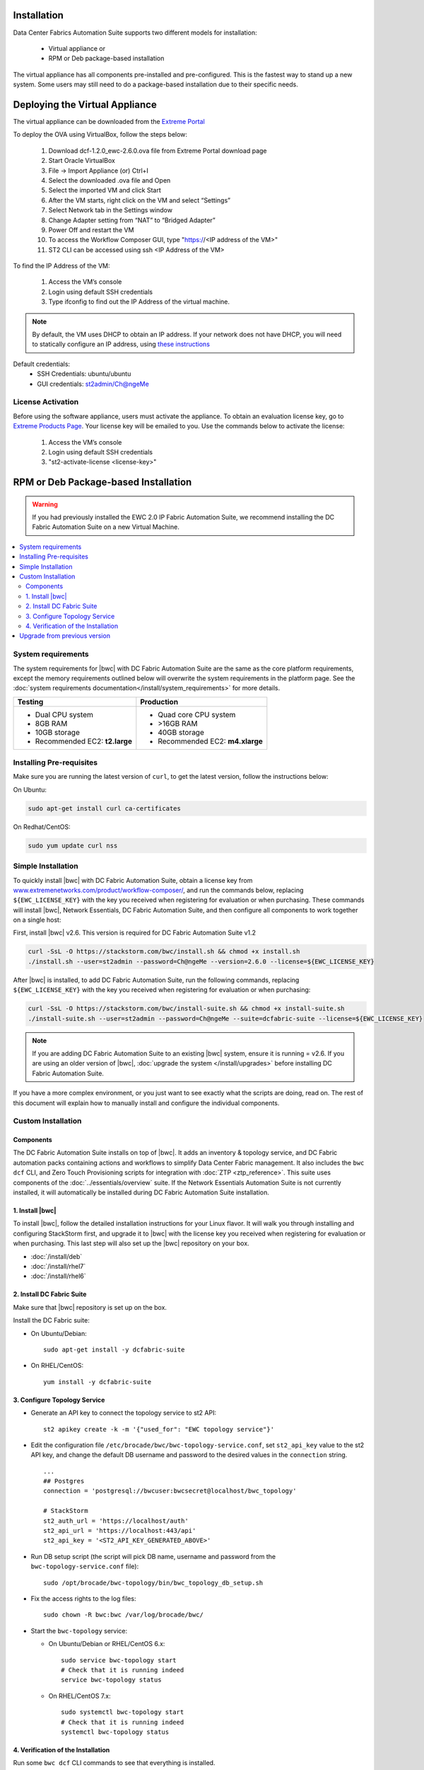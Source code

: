 Installation
============

Data Center Fabrics Automation Suite supports two different models for installation:

 * Virtual appliance or
 * RPM or Deb package-based installation

The virtual appliance has all components pre-installed and pre-configured. This is the fastest way to stand up a new system. Some users may still need to do a package-based installation due to their specific needs.

Deploying the Virtual Appliance
===============================
The virtual appliance can be downloaded from the `Extreme Portal <https://extremeportal.force.com/ExtrProductLanding?pf=Automation>`_

To deploy the OVA using VirtualBox, follow the steps below:

    1.	Download dcf-1.2.0_ewc-2.6.0.ova file from Extreme Portal download page
    2.	Start Oracle VirtualBox
    3.	File -> Import Appliance  (or) Ctrl+I
    4.	Select the downloaded .ova file and Open
    5.	Select the imported VM and click Start
    6.	After the VM starts, right click on the VM and select “Settings”
    7.	Select Network tab in the Settings window
    8.	Change Adapter setting from “NAT” to “Bridged Adapter”
    9.	Power Off and restart the VM
    10.	To access the Workflow Composer GUI, type "https://<IP address of the VM>"
    11.	ST2 CLI can be accessed using ssh <IP Address of the VM>

To find the IP Address of the VM:

    1.	Access the VM’s console
    2.	Login using default SSH credentials
    3.	Type ifconfig to find out the IP Address of the virtual machine.

.. note::
  By default, the VM uses DHCP to obtain an IP address. If your network does not have DHCP, you will need to
  statically configure an IP address, using `these instructions <https://help.ubuntu.com/lts/serverguide/network-configuration.html#ip-addressing>`_

Default credentials:
    •	SSH Credentials: ubuntu/ubuntu
    •	GUI credentials: st2admin/Ch@ngeMe

License Activation
------------------
Before using the software appliance, users must activate the appliance.  To obtain an evaluation license key, go to `Extreme Products Page <https://www.extremenetworks.com/product/workflow-composer/>`_. Your license key will be emailed to you. Use the commands below to activate the license:
   
    1.	Access the VM’s console
    2.	Login using default SSH credentials
    3.  "st2-activate-license <license-key>"
    
RPM or Deb Package-based Installation
=====================================

.. warning::
    If you had previously installed the EWC 2.0 IP Fabric Automation Suite,
    we recommend installing the DC Fabric Automation Suite on a new Virtual Machine.

.. contents::
   :local:
   :depth: 2
   
System requirements
-------------------

The system requirements for |bwc| with DC Fabric Automation Suite are the same as the core platform requirements,
except the memory requirements outlined below will overwrite the system requirements in the platform page.
See the :doc:`system requirements documentation</install/system_requirements>` for more details.

+--------------------------------------+-----------------------------------+
|            Testing                   |         Production                |
+======================================+===================================+
|  * Dual CPU system                   | * Quad core CPU system            |
|  * 8GB RAM                           | * >16GB RAM                       |
|  * 10GB storage                      | * 40GB storage                    |
|  * Recommended EC2: **t2.large**     | * Recommended EC2: **m4.xlarge**  |
+--------------------------------------+-----------------------------------+

Installing Pre-requisites
-------------------------

Make sure you are running the latest version of ``curl``, to get the latest version, follow the instructions below:

On Ubuntu:

.. code-block:: bash

  sudo apt-get install curl ca-certificates

On Redhat/CentOS:

.. code-block:: bash

  sudo yum update curl nss

Simple Installation
-------------------

To quickly install |bwc| with DC Fabric Automation Suite, obtain a license key from
`www.extremenetworks.com/product/workflow-composer/ <https://www.extremenetworks.com/product/workflow-composer/>`_, and run the commands below, replacing
``${EWC_LICENSE_KEY}`` with the key you received when registering for evaluation or when
purchasing. These commands will install |bwc|, Network Essentials, DC Fabric Automation Suite,
and then configure all components to work together on a single host:

First, install |bwc| v2.6. This version is required for DC Fabric Automation Suite v1.2

.. code-block:: bash

  curl -SsL -O https://stackstorm.com/bwc/install.sh && chmod +x install.sh
  ./install.sh --user=st2admin --password=Ch@ngeMe --version=2.6.0 --license=${EWC_LICENSE_KEY}

After |bwc| is installed, to add DC Fabric Automation Suite,
run the following commands, replacing ``${EWC_LICENSE_KEY}`` with the key you received when 
registering for evaluation or when purchasing:

.. code-block:: bash

  curl -SsL -O https://stackstorm.com/bwc/install-suite.sh && chmod +x install-suite.sh
  ./install-suite.sh --user=st2admin --password=Ch@ngeMe --suite=dcfabric-suite --license=${EWC_LICENSE_KEY}

.. note::

  If you are adding DC Fabric Automation Suite to an existing |bwc| system, ensure it is running = v2.6. If you are using an
  older version of |bwc|, :doc:`upgrade the system </install/upgrades>` before installing DC Fabric Automation Suite.

If you have a more complex environment, or you just want to see exactly what the scripts are doing, read on.
The rest of this document will explain how to manually install and configure the individual components.

Custom Installation
-------------------

Components
~~~~~~~~~~

The DC Fabric Automation Suite installs on top of |bwc|. It adds an inventory & topology service, and
DC Fabric automation packs containing actions and workflows to simplify Data Center Fabric management.
It also includes the ``bwc dcf`` CLI, and Zero Touch Provisioning scripts for integration with :doc:`ZTP <ztp_reference>`.
This suite uses components of the :doc:`../essentials/overview` suite. If the Network Essentials Automation Suite is not
currently installed, it will automatically be installed during DC Fabric Automation Suite installation.

1. Install |bwc|
~~~~~~~~~~~~~~~~

To install |bwc|, follow the detailed installation instructions for your Linux flavor.
It will walk you through installing and configuring StackStorm first, and upgrade it
to |bwc| with the license key you received when registering for evaluation or when 
purchasing. This last step will also set up the |bwc| repository on your box.

* :doc:`/install/deb`
* :doc:`/install/rhel7`
* :doc:`/install/rhel6`


2. Install DC Fabric Suite
~~~~~~~~~~~~~~~~~~~~~~~~~~

Make sure that |bwc| repository is set up on the box.

Install the DC Fabric suite:

* On Ubuntu/Debian: ::

    sudo apt-get install -y dcfabric-suite

* On RHEL/CentOS: ::

    yum install -y dcfabric-suite

3. Configure Topology Service
~~~~~~~~~~~~~~~~~~~~~~~~~~~~~

* Generate an API key to connect the topology service to st2 API: ::

    st2 apikey create -k -m '{"used_for": "EWC topology service"}'

* Edit the configuration file ``/etc/brocade/bwc/bwc-topology-service.conf``,
  set ``st2_api_key`` value to the st2 API key, and change the default DB
  username and password to the desired values in the ``connection`` string. ::

    ...
    ## Postgres
    connection = 'postgresql://bwcuser:bwcsecret@localhost/bwc_topology'

    # StackStorm
    st2_auth_url = 'https://localhost/auth'
    st2_api_url = 'https://localhost:443/api'
    st2_api_key = '<ST2_API_KEY_GENERATED_ABOVE>'

* Run DB setup script (the script will pick DB name, username and
  password from the ``bwc-topology-service.conf`` file): ::

    sudo /opt/brocade/bwc-topology/bin/bwc_topology_db_setup.sh

* Fix the access rights to the log files: ::

    sudo chown -R bwc:bwc /var/log/brocade/bwc/

* Start the ``bwc-topology`` service:

  * On Ubuntu/Debian or RHEL/CentOS 6.x: ::

      sudo service bwc-topology start
      # Check that it is running indeed
      service bwc-topology status

  * On RHEL/CentOS 7.x: ::

      sudo systemctl bwc-topology start
      # Check that it is running indeed
      systemctl bwc-topology status

4. Verification of the Installation
~~~~~~~~~~~~~~~~~~~~~~~~~~~~~~~~~~~

Run some ``bwc dcf`` CLI commands to see that everything is installed.

.. code-block:: bash

  bwc --version
  bwc --help
  bwc dcf fabric list
  
Upgrade from previous version
------------------------------
If you have previously installed DC Fabric Automation Suite v1.1 and want to upgrade to next version, please follow the instructions below:

**On Ubuntu/Debian or RHEL/CentOS 6.x:**

.. code-block:: bash

  # Upgrade bwc/dcfabric packages
  sudo apt-get update
  sudo apt-get install bwc-topology bwc-cli dcfabric-packs dcfabric-suite
 
  # Update Network Essentials Pack
  st2 pack install network_essentials

  # Restart Topology Service
  sudo service bwc-topology restart

  # For verification, run the following command to check the version number for network_essentials, network_inventory and dcfabric packs is v1.2.0 
  st2 pack list

**On RHEL/CentOS 7.x:**

.. code-block:: bash

  # Upgrade bwc/dcfabric packages
  sudo yum update bwc-cli bwc-topology dcfabric-packs dcfabric-suite 
 
  # Update Network Essentials Pack
  st2 pack install network_essentials

  # Restart Topology Service
  sudo service bwc-topology restart

  # For verification, run the following command to check the version number for network_essentials, network_inventory and dcfabric packs is v1.2.0 
  st2 pack list

.. rubric:: What's Next?

* New to |bwc|? Go to fundamentals - start with :doc:`/start`.
* Understand the DC Fabric operations - go over :doc:`./operation/overview`.
* Understand the DC Fabric CLI - read the :doc:`./dcf_cli/basic_cli`.
